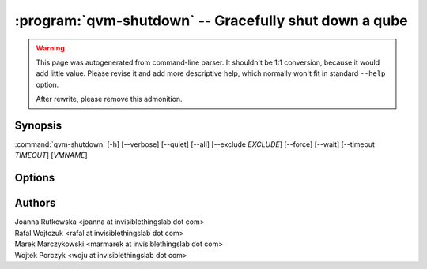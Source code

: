 .. program:: qvm-shutdown

:program:`qvm-shutdown` -- Gracefully shut down a qube
======================================================

.. warning::

   This page was autogenerated from command-line parser. It shouldn't be 1:1
   conversion, because it would add little value. Please revise it and add
   more descriptive help, which normally won't fit in standard ``--help``
   option.

   After rewrite, please remove this admonition.

Synopsis
--------

:command:`qvm-shutdown` [-h] [--verbose] [--quiet] [--all] [--exclude *EXCLUDE*] [--force] [--wait] [--timeout *TIMEOUT*] [*VMNAME*]

Options
-------

.. option:: --help, -h

   show the help message and exit

.. option:: --verbose, -v

   increase verbosity

.. option:: --quiet, -q

   decrease verbosity

.. option:: --all

   perform the action on all qubes

.. option:: --exclude=EXCLUDE

   exclude the qube from :option:`--all`

.. option:: --force

   force operation, even if may damage other VMs (eg. shutdown of network
   provider)

.. option:: --wait

   wait for the VMs to shut down

.. option:: --timeout

   timeout after which domains are killed when using :option:`--wait`

Authors
-------

| Joanna Rutkowska <joanna at invisiblethingslab dot com>
| Rafal Wojtczuk <rafal at invisiblethingslab dot com>
| Marek Marczykowski <marmarek at invisiblethingslab dot com>
| Wojtek Porczyk <woju at invisiblethingslab dot com>

.. vim: ts=3 sw=3 et tw=80
